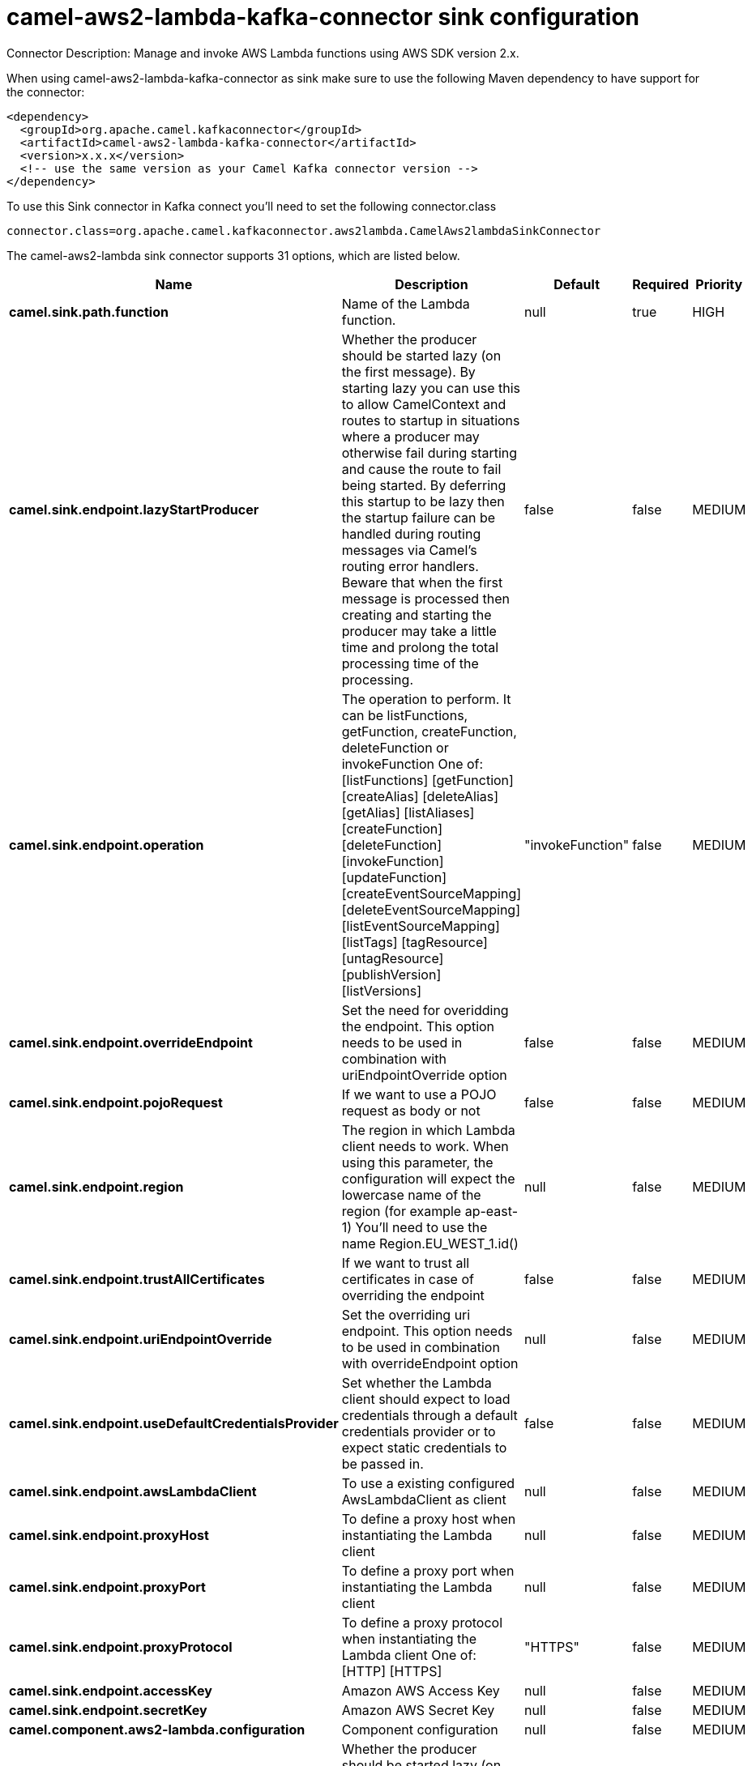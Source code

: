 // kafka-connector options: START
[[camel-aws2-lambda-kafka-connector-sink]]
= camel-aws2-lambda-kafka-connector sink configuration

Connector Description: Manage and invoke AWS Lambda functions using AWS SDK version 2.x.

When using camel-aws2-lambda-kafka-connector as sink make sure to use the following Maven dependency to have support for the connector:

[source,xml]
----
<dependency>
  <groupId>org.apache.camel.kafkaconnector</groupId>
  <artifactId>camel-aws2-lambda-kafka-connector</artifactId>
  <version>x.x.x</version>
  <!-- use the same version as your Camel Kafka connector version -->
</dependency>
----

To use this Sink connector in Kafka connect you'll need to set the following connector.class

[source,java]
----
connector.class=org.apache.camel.kafkaconnector.aws2lambda.CamelAws2lambdaSinkConnector
----


The camel-aws2-lambda sink connector supports 31 options, which are listed below.



[width="100%",cols="2,5,^1,1,1",options="header"]
|===
| Name | Description | Default | Required | Priority
| *camel.sink.path.function* | Name of the Lambda function. | null | true | HIGH
| *camel.sink.endpoint.lazyStartProducer* | Whether the producer should be started lazy (on the first message). By starting lazy you can use this to allow CamelContext and routes to startup in situations where a producer may otherwise fail during starting and cause the route to fail being started. By deferring this startup to be lazy then the startup failure can be handled during routing messages via Camel's routing error handlers. Beware that when the first message is processed then creating and starting the producer may take a little time and prolong the total processing time of the processing. | false | false | MEDIUM
| *camel.sink.endpoint.operation* | The operation to perform. It can be listFunctions, getFunction, createFunction, deleteFunction or invokeFunction One of: [listFunctions] [getFunction] [createAlias] [deleteAlias] [getAlias] [listAliases] [createFunction] [deleteFunction] [invokeFunction] [updateFunction] [createEventSourceMapping] [deleteEventSourceMapping] [listEventSourceMapping] [listTags] [tagResource] [untagResource] [publishVersion] [listVersions] | "invokeFunction" | false | MEDIUM
| *camel.sink.endpoint.overrideEndpoint* | Set the need for overidding the endpoint. This option needs to be used in combination with uriEndpointOverride option | false | false | MEDIUM
| *camel.sink.endpoint.pojoRequest* | If we want to use a POJO request as body or not | false | false | MEDIUM
| *camel.sink.endpoint.region* | The region in which Lambda client needs to work. When using this parameter, the configuration will expect the lowercase name of the region (for example ap-east-1) You'll need to use the name Region.EU_WEST_1.id() | null | false | MEDIUM
| *camel.sink.endpoint.trustAllCertificates* | If we want to trust all certificates in case of overriding the endpoint | false | false | MEDIUM
| *camel.sink.endpoint.uriEndpointOverride* | Set the overriding uri endpoint. This option needs to be used in combination with overrideEndpoint option | null | false | MEDIUM
| *camel.sink.endpoint.useDefaultCredentialsProvider* | Set whether the Lambda client should expect to load credentials through a default credentials provider or to expect static credentials to be passed in. | false | false | MEDIUM
| *camel.sink.endpoint.awsLambdaClient* | To use a existing configured AwsLambdaClient as client | null | false | MEDIUM
| *camel.sink.endpoint.proxyHost* | To define a proxy host when instantiating the Lambda client | null | false | MEDIUM
| *camel.sink.endpoint.proxyPort* | To define a proxy port when instantiating the Lambda client | null | false | MEDIUM
| *camel.sink.endpoint.proxyProtocol* | To define a proxy protocol when instantiating the Lambda client One of: [HTTP] [HTTPS] | "HTTPS" | false | MEDIUM
| *camel.sink.endpoint.accessKey* | Amazon AWS Access Key | null | false | MEDIUM
| *camel.sink.endpoint.secretKey* | Amazon AWS Secret Key | null | false | MEDIUM
| *camel.component.aws2-lambda.configuration* | Component configuration | null | false | MEDIUM
| *camel.component.aws2-lambda.lazyStartProducer* | Whether the producer should be started lazy (on the first message). By starting lazy you can use this to allow CamelContext and routes to startup in situations where a producer may otherwise fail during starting and cause the route to fail being started. By deferring this startup to be lazy then the startup failure can be handled during routing messages via Camel's routing error handlers. Beware that when the first message is processed then creating and starting the producer may take a little time and prolong the total processing time of the processing. | false | false | MEDIUM
| *camel.component.aws2-lambda.operation* | The operation to perform. It can be listFunctions, getFunction, createFunction, deleteFunction or invokeFunction One of: [listFunctions] [getFunction] [createAlias] [deleteAlias] [getAlias] [listAliases] [createFunction] [deleteFunction] [invokeFunction] [updateFunction] [createEventSourceMapping] [deleteEventSourceMapping] [listEventSourceMapping] [listTags] [tagResource] [untagResource] [publishVersion] [listVersions] | "invokeFunction" | false | MEDIUM
| *camel.component.aws2-lambda.overrideEndpoint* | Set the need for overidding the endpoint. This option needs to be used in combination with uriEndpointOverride option | false | false | MEDIUM
| *camel.component.aws2-lambda.pojoRequest* | If we want to use a POJO request as body or not | false | false | MEDIUM
| *camel.component.aws2-lambda.region* | The region in which Lambda client needs to work. When using this parameter, the configuration will expect the lowercase name of the region (for example ap-east-1) You'll need to use the name Region.EU_WEST_1.id() | null | false | MEDIUM
| *camel.component.aws2-lambda.trustAllCertificates* | If we want to trust all certificates in case of overriding the endpoint | false | false | MEDIUM
| *camel.component.aws2-lambda.uriEndpointOverride* | Set the overriding uri endpoint. This option needs to be used in combination with overrideEndpoint option | null | false | MEDIUM
| *camel.component.aws2-lambda.useDefaultCredentials Provider* | Set whether the Lambda client should expect to load credentials through a default credentials provider or to expect static credentials to be passed in. | false | false | MEDIUM
| *camel.component.aws2-lambda.autowiredEnabled* | Whether autowiring is enabled. This is used for automatic autowiring options (the option must be marked as autowired) by looking up in the registry to find if there is a single instance of matching type, which then gets configured on the component. This can be used for automatic configuring JDBC data sources, JMS connection factories, AWS Clients, etc. | true | false | MEDIUM
| *camel.component.aws2-lambda.awsLambdaClient* | To use a existing configured AwsLambdaClient as client | null | false | MEDIUM
| *camel.component.aws2-lambda.proxyHost* | To define a proxy host when instantiating the Lambda client | null | false | MEDIUM
| *camel.component.aws2-lambda.proxyPort* | To define a proxy port when instantiating the Lambda client | null | false | MEDIUM
| *camel.component.aws2-lambda.proxyProtocol* | To define a proxy protocol when instantiating the Lambda client One of: [HTTP] [HTTPS] | "HTTPS" | false | MEDIUM
| *camel.component.aws2-lambda.accessKey* | Amazon AWS Access Key | null | false | MEDIUM
| *camel.component.aws2-lambda.secretKey* | Amazon AWS Secret Key | null | false | MEDIUM
|===



The camel-aws2-lambda sink connector has no converters out of the box.





The camel-aws2-lambda sink connector has no transforms out of the box.





The camel-aws2-lambda sink connector has no aggregation strategies out of the box.
// kafka-connector options: END

